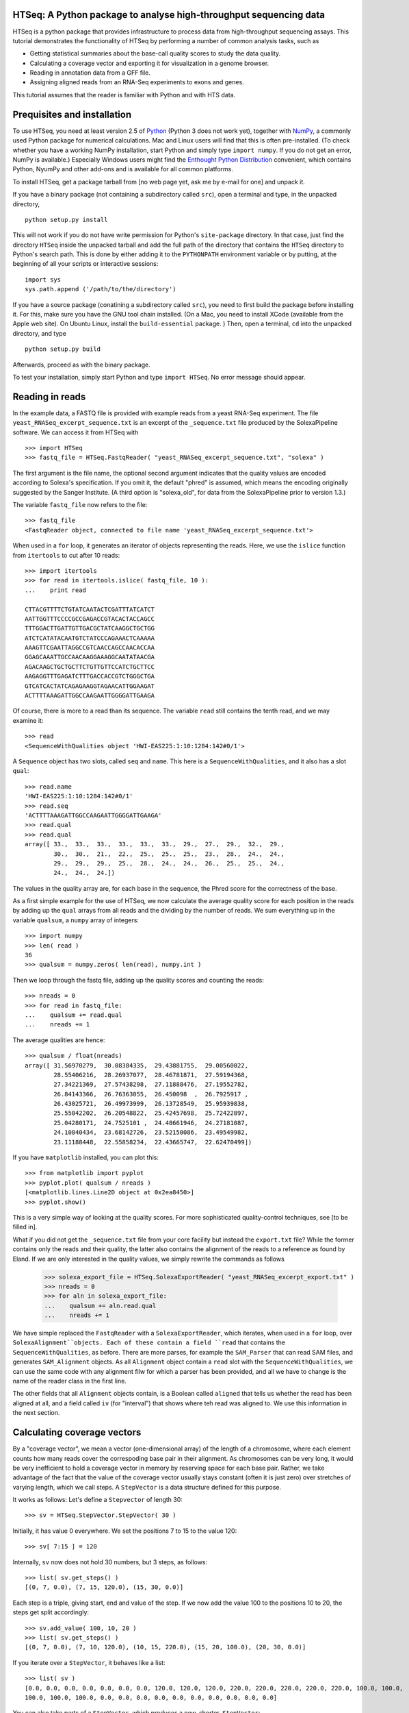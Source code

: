 HTSeq: A Python package to analyse high-throughput sequencing data
==================================================================

HTSeq is a python package that provides infrastructure to process data
from high-throughput sequencing assays. This tutorial demonstrates the
functionality of HTSeq by performing a number of common analysis tasks,
such as

- Getting statistical summaries about the base-call quality scores to
  study the data quality.
- Calculating a coverage vector and exporting it for visualization in
  a genome browser.
- Reading in annotation data from a GFF file.
- Assigning aligned reads from an RNA-Seq experiments to exons and
  genes.
  
This tutorial assumes that the reader is familiar with Python and with HTS
data.
  
Prequisites and installation
============================

To use HTSeq, you need at least version 2.5 of Python_ (Python 3 does not work yet), 
together with NumPy_,
a commonly used Python package for numerical calculations. Mac and Linux users 
will find that this is often pre-installed. (To check whether you have a working
NumPy installation, start Python and simply type ``import numpy``. If you do not
get an error, NumPy is available.) Especially Windows users might find the
`Enthought Python Distribution`_ convenient, which contains
Python, NyumPy and other add-ons and is available for all common platforms.

.. _Python: http://www.python.org/
.. _NumPy: http://numpy.scipy.org/
.. _`Enthought Python Distribution`: http://www.enthought.com/products/epd.php

To install HTSeq, get a package tarball from [no web page yet, ask me by e-mail 
for one] and unpack it.

If you have a binary package (not containing a subdirectory called ``src``), open
a terminal and type, in the unpacked directory,
::

   python setup.py install
   
This will not work if you do not have write permission for Python's ``site-package``
directory. In that case, just find the directory ``HTSeq`` inside the unpacked
tarball and add the full path of the directory that contains the ``HTSeq`` directory
to Python's search path. This is done by either adding it to the ``PYTHONPATH``
environment variable or by putting, at the beginning of all your scripts or interactive
sessions::

   import sys
   sys.path.append ('/path/to/the/directory')

If you have a source package (conatining a subdirectory called ``src``), you need to 
first build the package before installing it. For this, make sure you have the GNU tool chain installed. 
(On a Mac, you need to install XCode (available from the Apple web site). On Ubuntu 
Linux, install the ``build-essential`` package. ) Then, open a terminal, ``cd`` 
into the unpacked directory, and type
::

   python setup.py build
  
Afterwards, proceed as with the binary package.

To test your installation, simply start Python and type ``import HTSeq``. No error 
message should appear.


Reading in reads
================

In the example data, a FASTQ file is provided with example reads from a yeast RNA-Seq
experiment. The file ``yeast_RNASeq_excerpt_sequence.txt`` is an excerpt of the
``_sequence.txt`` file produced by the SolexaPipeline software. We can access it from
HTSeq with
::

   >>> import HTSeq
   >>> fastq_file = HTSeq.FastqReader( "yeast_RNASeq_excerpt_sequence.txt", "solexa" )
  
The first argument is the file name, the optional second argument indicates that 
the quality values are encoded according to Solexa's specification. If you omit it,
the default "phred" is assumed, which means the encoding originally suggested
by the Sanger Institute. (A third option is "solexa_old", for data from the SolexaPipeline
prior to version 1.3.)

The variable ``fastq_file`` now refers to the file::

   >>> fastq_file
   <FastqReader object, connected to file name 'yeast_RNASeq_excerpt_sequence.txt'>
  
When used in a ``for`` loop, it generates an iterator of objects representing the
reads. Here, we use the ``islice`` function from ``itertools`` to cut after 10
reads::

   >>> import itertools
   >>> for read in itertools.islice( fastq_file, 10 ):
   ...    print read

   CTTACGTTTTCTGTATCAATACTCGATTTATCATCT
   AATTGGTTTCCCCGCCGAGACCGTACACTACCAGCC
   TTTGGACTTGATTGTTGACGCTATCAAGGCTGCTGG
   ATCTCATATACAATGTCTATCCCAGAAACTCAAAAA
   AAAGTTCGAATTAGGCCGTCAACCAGCCAACACCAA
   GGAGCAAATTGCCAACAAGGAAAGGCAATATAACGA
   AGACAAGCTGCTGCTTCTGTTGTTCCATCTGCTTCC
   AAGAGGTTTGAGATCTTTGACCACCGTCTGGGCTGA
   GTCATCACTATCAGAGAAGGTAGAACATTGGAAGAT
   ACTTTTAAAGATTGGCCAAGAATTGGGGATTGAAGA
   
Of course, there is more to a read than its sequence. The variable ``read`` still
contains the tenth read, and we may examine it::

   >>> read
   <SequenceWithQualities object 'HWI-EAS225:1:10:1284:142#0/1'>

A ``Sequence`` object has two slots, called ``seq`` and ``name``. This here is
a ``SequenceWithQualities``, and it also has a slot ``qual``::

   >>> read.name
   'HWI-EAS225:1:10:1284:142#0/1'
   >>> read.seq
   'ACTTTTAAAGATTGGCCAAGAATTGGGGATTGAAGA'
   >>> read.qual
   >>> read.qual
   array([ 33.,  33.,  33.,  33.,  33.,  33.,  29.,  27.,  29.,  32.,  29.,
           30.,  30.,  21.,  22.,  25.,  25.,  25.,  23.,  28.,  24.,  24.,
           29.,  29.,  29.,  25.,  28.,  24.,  24.,  26.,  25.,  25.,  24.,
           24.,  24.,  24.])

The values in the quality array are, for each base in the sequence, the Phred
score for the correctness of the base.

As a first simple example for the use of HTSeq, we now calculate the average
quality score for each position in the reads by adding up the ``qual`` arrays 
from all reads and the dividing by the number of reads. We sum everything up in
the variable ``qualsum``, a ``numpy`` array of integers::

   >>> import numpy
   >>> len( read )
   36
   >>> qualsum = numpy.zeros( len(read), numpy.int )

Then we loop through the fastq file, adding up the quality scores and
counting the reads::

   >>> nreads = 0
   >>> for read in fastq_file:
   ...    qualsum += read.qual
   ...    nreads += 1

The average qualities are hence::

   >>> qualsum / float(nreads)
   array([ 31.56970279,  30.08384335,  29.43881755,  29.00560022,
           28.55406216,  28.26937077,  28.46781871,  27.59194368,
           27.34221369,  27.57438298,  27.11888476,  27.19552782,
           26.84143366,  26.76363055,  26.450098  ,  26.7925917 ,
           26.43025721,  26.49973999,  26.13728549,  25.95939838,
           25.55042202,  26.20548822,  25.42457698,  25.72422897,
           25.04280171,  24.7525101 ,  24.48661946,  24.27181087,
           24.10840434,  23.68142726,  23.52150086,  23.49549982,
           23.11188448,  22.55858234,  22.43665747,  22.62470499])

If you have ``matplotlib`` installed, you can plot this::

   >>> from matplotlib import pyplot
   >>> pyplot.plot( qualsum / nreads )
   [<matplotlib.lines.Line2D object at 0x2ea8450>]
   >>> pyplot.show()

.. image:: qualplot.png

This is a very simple way of looking at the quality scores. For more sophisticated 
quality-control techniques, see [to be filled in].


What if you did not get the ``_sequence.txt`` file from your core facility but 
instead the ``export.txt`` file? While the former contains only the reads and
their quality, the latter also contains the alignment of the reads to a reference
as found by Eland. If we are only interested in the quality values, we simply
rewrite the commands as follows

   >>> solexa_export_file = HTSeq.SolexaExportReader( "yeast_RNASeq_excerpt_export.txt" )
   >>> nreads = 0
   >>> for aln in solexa_export_file:
   ...    qualsum += aln.read.qual
   ...    nreads += 1

We have simple replaced the ``FastqReader`` with a ``SolexaExportReader``, which 
iterates, when used in a ``for`` loop, over ``SolexaAlignment``objects. Each of
these contain a field ``read`` that contains the ``SequenceWithQualities``, as
before. There are more parses, for example the ``SAM_Parser`` that can read SAM
files, and generates ``SAM_Alignment`` objects. As all ``Alignment`` object
contain a ``read`` slot with the ``SequenceWithQualities``, we can use the same
code with any alignment filw for which a parser has been provided, and all we have
to change is the name of the reader class in the first line.

The other fields that all ``Alignment`` objects contain, is a Boolean called ``aligned``
that tells us whether the read has been aligned at all, and a field called ``iv``
(for "interval") that shows where teh read was aligned to. We use this information in
the next section.



Calculating coverage vectors
============================

By a "coverage vector", we mean a vector (one-dimensional array) of the length of
a chromosome, where each element counts how many reads cover the correspoding
base pair in their alignment. As chromosomes can be very long, it would be very 
inefficient to hold a coverage vector in memory by reserving space for each base
pair. Rather, we take advantage of the fact that the value of the coverage vector
usually stays constant (often it is just zero) over stretches of varying length,
which we call steps. A ``StepVector`` is a data structure defined for this purpose.

It works as follows: Let's define a ``Stepvector`` of length 30::

   >>> sv = HTSeq.StepVector.StepVector( 30 )
   
Initially, it has value 0 everywhere. We set the positions 7 to 15 to the value 120::

   >>> sv[ 7:15 ] = 120

Internally, ``sv`` now does not hold 30 numbers, but 3 steps, as follows::

   >>> list( sv.get_steps() )
   [(0, 7, 0.0), (7, 15, 120.0), (15, 30, 0.0)]

Each step is a triple, giving start, end and value of the step. If we now add the
value 100 to the positions 10 to 20, the steps get split accordingly::

   >>> sv.add_value( 100, 10, 20 )
   >>> list( sv.get_steps() )
   [(0, 7, 0.0), (7, 10, 120.0), (10, 15, 220.0), (15, 20, 100.0), (20, 30, 0.0)]
   
If you iterate over a ``StepVector``, it behaves like a list::

   >>> list( sv )
   [0.0, 0.0, 0.0, 0.0, 0.0, 0.0, 0.0, 120.0, 120.0, 120.0, 220.0, 220.0, 220.0, 220.0, 220.0, 100.0, 100.0, 
   100.0, 100.0, 100.0, 0.0, 0.0, 0.0, 0.0, 0.0, 0.0, 0.0, 0.0, 0.0, 0.0]
   
You can also take parts of a ``StepVector``, which produces a new, shorter, ``StepVector``::

   >>> sv[6:12]
   <StepVector object, type 'd', index range 6:12, 3 step(s)>
   >>> sv[6:12].get_steps()
   <generator object at 0x2ba95a8>
   >>> list( sv[6:12].get_steps() )
   [(6, 7, 0.0), (7, 10, 120.0), (10, 12, 220.0)]
   >>> list( sv[6:12] )
   [0.0, 120.0, 120.0, 120.0, 220.0, 220.0]


   
In practice, you will not work with ``StepVector``s directly, but rather with objects
of class ``GenomicArray``. These hold several step vectors, either one for each chromosome   
("non-stranded genomic array") or one for each strand, i.e., two per chromosome
("stranded genomic array"). To specify the locations of steps on a ``GenomicArray``, objects
of class ``GenomicInterval`` are used, which are instantiated by specifying chromsome
name, start, end, and position::

   >>> iv = HTSeq.GenomicInterval( "II", 100234, 100789, "+" )
   >>> iv
   <GenomicInterval object 'II', [100234,100789), strand '+'>
   >>> print iv
   II:[100234,100789)/+
   
A ``GenomicInterval`` has four slots which allow to access its data::
   
   >>> iv.chrom
   'II'
   >>> iv.start
   100234
   >>> iv.end
   100789
   >>> iv.strand
   <Strand '+'>
   
Two notes: ``chrom`` does not have to be chromosome, it could also be a contig name,
or any other identifier. ``strand`` can be ``+``, ``-``, or ``.``, where the latter
means "no strand", to be used whenever specifying a strand would be meaning-less.

A ``GenomicInterval`` has some more features, e.g., to calculate overlaps etc. See
[...] for these.


In order to calculate the coverage vectors for our yeast RNA-Seq data, we first need
to knwo the lengths of the chromosomes. One might take them from the lengths of
the reference FASTA files, but we simply specify the values here::

   >>> yeast_chrom_lengths = {
   ...    "2-micron": 6318,
   ...    "MT":    85779,
   ...    "I":    230208,
   ...    "II":   813178,
   ...    "III":  316617,
   ...    "IV":  1531918,
   ...    "V":    576869,
   ...    "VI":   270148,
   ...    "VII": 1090946,
   ...    "VIII": 562643,
   ...    "IX":   439885,
   ...    "X":    745745,
   ...    "XI":   666454,
   ...    "XII": 1078175,
   ...    "XIII": 924429,
   ...    "XIV":  784333,
   ...    "XV":  1091289,
   ...    "XVI":  948062
   ... }

Now, we define a ``GenomicArray``:

   >>> cvg = HTSeq.GenomicArray( yeast_chrom_lengths, stranded=True, typecode='i' )
   
As we specified ``stranded=True``, there are now two ``StepVector``s for each
chromosome, all holding integer values (``typecode='i'``):

   >>> import pprint
   >>> pprint.pprint( cvg.step_vectors )
   {'2-micron': {<Strand '+'>: <StepVector object, type 'i', index range 0:6318, 1 step(s)>,
                 <Strand '-'>: <StepVector object, type 'i', index range 0:6318, 1 step(s)>},
    'I': {<Strand '+'>: <StepVector object, type 'i', index range 0:230208, 1 step(s)>,
          <Strand '-'>: <StepVector object, type 'i', index range 0:230208, 1 step(s)>},
    'II': {<Strand '+'>: <StepVector object, type 'i', index range 0:813178, 1 step(s)>,
           <Strand '-'>: <StepVector object, type 'i', index range 0:813178, 1 step(s)>},
    'III': {<Strand '+'>: <StepVector object, type 'i', index range 0:316617, 1 step(s)>,
            <Strand '-'>: <StepVector object, type 'i', index range 0:316617, 1 step(s)>},
    'IV': {<Strand '+'>: <StepVector object, type 'i', index range 0:1531918, 1 step(s)>,
           <Strand '-'>: <StepVector object, type 'i', index range 0:1531918, 1 step(s)>},
    'IX': {<Strand '+'>: <StepVector object, type 'i', index range 0:439885, 1 step(s)>,
           <Strand '-'>: <StepVector object, type 'i', index range 0:439885, 1 step(s)>},
    'MT': {<Strand '+'>: <StepVector object, type 'i', index range 0:85779, 1 step(s)>,
           <Strand '-'>: <StepVector object, type 'i', index range 0:85779, 1 step(s)>},
    'V': {<Strand '+'>: <StepVector object, type 'i', index range 0:576869, 1 step(s)>,
          <Strand '-'>: <StepVector object, type 'i', index range 0:576869, 1 step(s)>},
    'VI': {<Strand '+'>: <StepVector object, type 'i', index range 0:270148, 1 step(s)>,
           <Strand '-'>: <StepVector object, type 'i', index range 0:270148, 1 step(s)>},
    'VII': {<Strand '+'>: <StepVector object, type 'i', index range 0:1090946, 1 step(s)>,
            <Strand '-'>: <StepVector object, type 'i', index range 0:1090946, 1 step(s)>},
    'VIII': {<Strand '+'>: <StepVector object, type 'i', index range 0:562643, 1 step(s)>,
             <Strand '-'>: <StepVector object, type 'i', index range 0:562643, 1 step(s)>},
    'X': {<Strand '+'>: <StepVector object, type 'i', index range 0:745745, 1 step(s)>,
          <Strand '-'>: <StepVector object, type 'i', index range 0:745745, 1 step(s)>},
    'XI': {<Strand '+'>: <StepVector object, type 'i', index range 0:666454, 1 step(s)>,
           <Strand '-'>: <StepVector object, type 'i', index range 0:666454, 1 step(s)>},
    'XII': {<Strand '+'>: <StepVector object, type 'i', index range 0:1078175, 1 step(s)>,
            <Strand '-'>: <StepVector object, type 'i', index range 0:1078175, 1 step(s)>},
    'XIII': {<Strand '+'>: <StepVector object, type 'i', index range 0:924429, 1 step(s)>,
             <Strand '-'>: <StepVector object, type 'i', index range 0:924429, 1 step(s)>},
    'XIV': {<Strand '+'>: <StepVector object, type 'i', index range 0:784333, 1 step(s)>,
            <Strand '-'>: <StepVector object, type 'i', index range 0:784333, 1 step(s)>},
    'XV': {<Strand '+'>: <StepVector object, type 'i', index range 0:1091289, 1 step(s)>,
           <Strand '-'>: <StepVector object, type 'i', index range 0:1091289, 1 step(s)>},
    'XVI': {<Strand '+'>: <StepVector object, type 'i', index range 0:948062, 1 step(s)>,
            <Strand '-'>: <StepVector object, type 'i', index range 0:948062, 1 step(s)>}}

The integer values are all initialized to 0. We may put them to a value, say 100,
at the genomic interval ``iv`` defined above:

    >>> cvg[ iv ] = 100
 
If we want to add a value, we use

   >>> cvg.add_value( 50, iv )
   
To see the effect, let's make the interval slightly longer and then look at the steps::

   >>> iv.start -= 30
   >>> iv.end += 100
   >>> pprint.pprint( list( cvg.get_steps( iv ) ) )
   [(<GenomicInterval object 'II', [100204,100234), strand '+'>, 0),
    (<GenomicInterval object 'II', [100234,100789), strand '+'>, 150),
    (<GenomicInterval object 'II', [100789,100889), strand '+'>, 0)]

With these tools, we can now calculate the coverage vector very easily. We just iterate
through all the reads and add the value 1 at the interval to which each read was aligned
to::

   >>> sam_file = HTSeq.SAM_Reader( "yeast_RNASeq_excerpt.sam" )
   >>> cvg = HTSeq.GenomicArray( yeast_chrom_lengths, stranded=True, typecode='i' )
   >>> for alngt in sam_file:
   ...    if alngt.aligned():
   ...       cvg.add_value( 1, alngt.iv )

We can plot an excerpt of this with::

   >>> pyplot.plot( list( cvg[ HTSeq.GenomicInterval( "III", 200000, 500000, "+" ) ] ) )
   
BUG! This does not work. Only this works::

   >>> pyplot.plot( list( cvg[ "III" ][ HTSeq.Strand("+") ][ 200000:500000 ] ) )

However, a proper genome browser gives a better impression of the data. The following commands
write two BedGraph (Wiggle) files, one for the plus and one for the minus strands::

   >>> cvg.write_bedgraph_file( "plus.wig", "+" )
   >>> cvg.write_bedgraph_file( "minus.wig", "-" )
   
These two files can then be viewed in a genome browser (e.g. IGB_), alongside the 
annotation from a GFF file.

.. _IGB: http://igb.bioviz.org/  
 
 
Counting reads by genes
=======================


